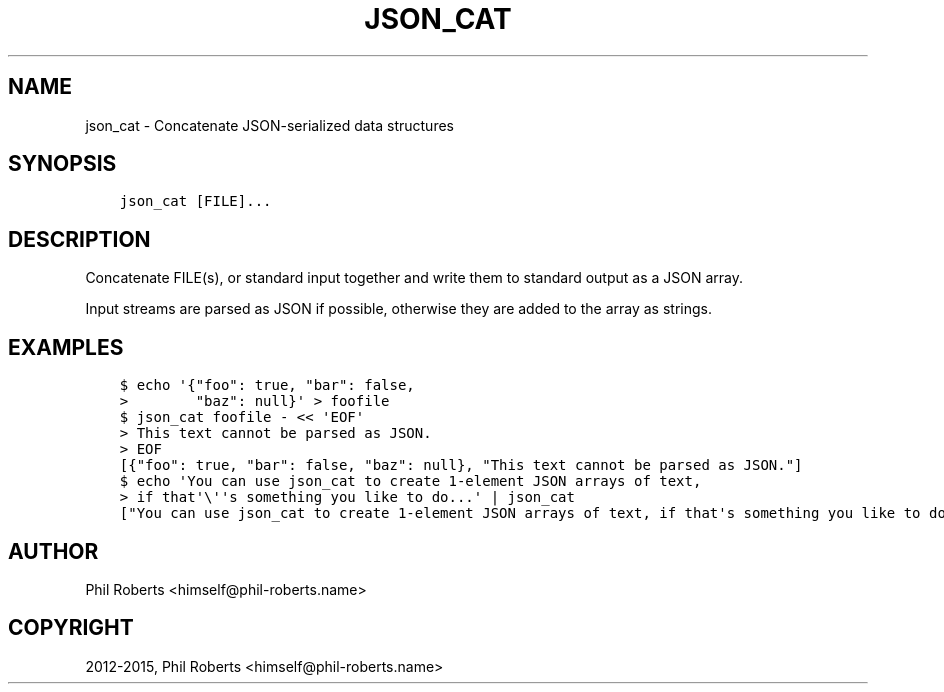 .\" Man page generated from reStructuredText.
.
.TH "JSON_CAT" "1" "April 22, 2015" "1.1" "json_delta"
.SH NAME
json_cat \- Concatenate JSON-serialized data structures
.
.nr rst2man-indent-level 0
.
.de1 rstReportMargin
\\$1 \\n[an-margin]
level \\n[rst2man-indent-level]
level margin: \\n[rst2man-indent\\n[rst2man-indent-level]]
-
\\n[rst2man-indent0]
\\n[rst2man-indent1]
\\n[rst2man-indent2]
..
.de1 INDENT
.\" .rstReportMargin pre:
. RS \\$1
. nr rst2man-indent\\n[rst2man-indent-level] \\n[an-margin]
. nr rst2man-indent-level +1
.\" .rstReportMargin post:
..
.de UNINDENT
. RE
.\" indent \\n[an-margin]
.\" old: \\n[rst2man-indent\\n[rst2man-indent-level]]
.nr rst2man-indent-level -1
.\" new: \\n[rst2man-indent\\n[rst2man-indent-level]]
.in \\n[rst2man-indent\\n[rst2man-indent-level]]u
..
.SH SYNOPSIS
.INDENT 0.0
.INDENT 3.5
.sp
.nf
.ft C
json_cat [FILE]...
.ft P
.fi
.UNINDENT
.UNINDENT
.SH DESCRIPTION
.sp
Concatenate FILE(s), or standard input together and write them to
standard output as a JSON array.
.sp
Input streams are parsed as JSON if possible, otherwise they are added
to the array as strings.
.SH EXAMPLES
.INDENT 0.0
.INDENT 3.5
.sp
.nf
.ft C
$ echo \(aq{"foo": true, "bar": false,
>        "baz": null}\(aq > foofile
$ json_cat foofile \- << \(aqEOF\(aq
> This text cannot be parsed as JSON.
> EOF
[{"foo": true, "bar": false, "baz": null}, "This text cannot be parsed as JSON."]
$ echo \(aqYou can use json_cat to create 1\-element JSON arrays of text,
> if that\(aq\e\(aq\(aqs something you like to do...\(aq | json_cat
["You can use json_cat to create 1\-element JSON arrays of text, if that\(aqs something you like to do..."]
.ft P
.fi
.UNINDENT
.UNINDENT
.SH AUTHOR
Phil Roberts <himself@phil-roberts.name>
.SH COPYRIGHT
2012-2015, Phil Roberts <himself@phil-roberts.name>
.\" Generated by docutils manpage writer.
.
